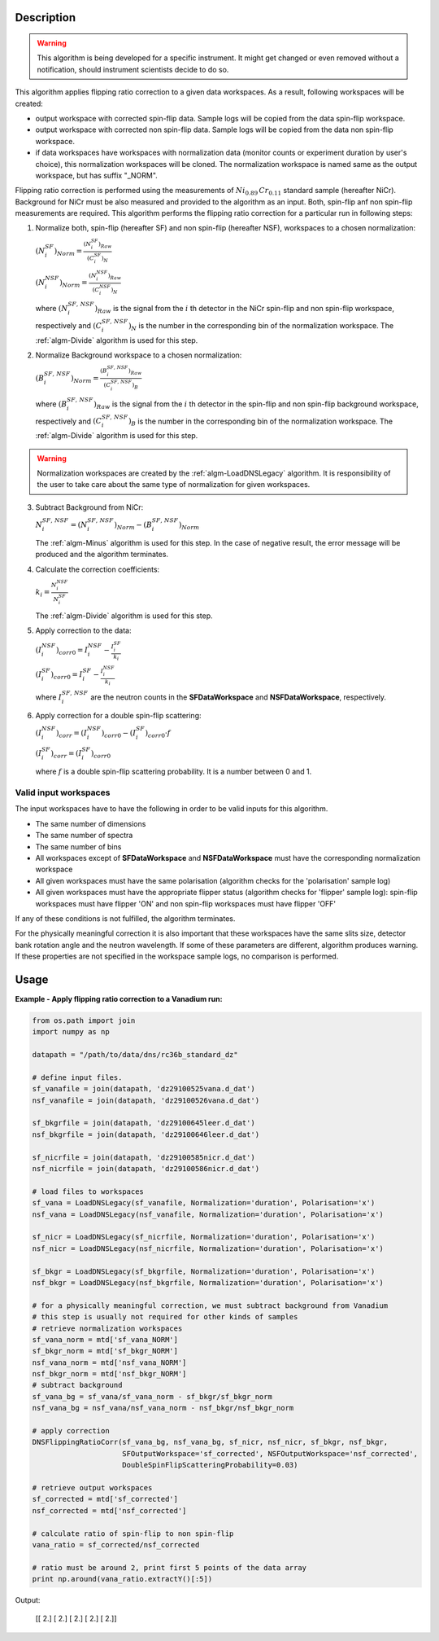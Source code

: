 .. algorithm::

.. summary::

.. alias::

.. properties::

Description
-----------

.. warning::

   This algorithm is being developed for a specific instrument. It might get changed or even 
   removed without a notification, should instrument scientists decide to do so.

This algorithm applies flipping ratio correction to a given data workspaces. As a result, following workspaces will be created: 

-  output workspace with corrected spin-flip data. Sample logs will be copied from the data spin-flip workspace. 
-  output workspace with corrected non spin-flip data. Sample logs will be copied from the data non spin-flip workspace. 
-  if data workspaces have workspaces with normalization data (monitor counts or experiment duration by user's choice), this normalization workspaces will be cloned. The normalization workspace is named same as the output workspace, but has suffix "_NORM". 

Flipping ratio correction is performed using the measurements of :math:`Ni_{0.89}\,Cr_{0.11}` standard sample (hereafter NiCr). Background for NiCr must be also measured and provided to the algorithm as an input. Both, spin-flip anf non spin-flip measurements are required. This algorithm performs the flipping ratio correction for a particular run in following steps:

1. Normalize both, spin-flip (hereafter SF) and non spin-flip (hereafter NSF), workspaces to a chosen normalization:

   :math:`(N^{SF}_i)_{Norm} = \frac{(N^{SF}_i)_{Raw}}{(C^{SF}_i)_N}`

   :math:`(N^{NSF}_i)_{Norm} = \frac{(N^{NSF}_i)_{Raw}}{(C^{NSF}_i)_N}`

   where :math:`(N^{SF,\,NSF}_i)_{Raw}` is the signal from the :math:`i` th detector in the NiCr spin-flip and non spin-flip workspace, respectively and :math:`(C^{SF,\,NSF}_i)_N` is the number in the corresponding bin of the normalization workspace. The :ref:`algm-Divide` algorithm is used for this step.

2. Normalize Background workspace to a chosen normalization:

   :math:`(B^{SF,\,NSF}_i)_{Norm} = \frac{(B^{SF,\,NSF}_i)_{Raw}}{(C^{SF,\,NSF}_i)_B}`
   
   where :math:`(B^{SF,\,NSF}_i)_{Raw}` is the signal from the :math:`i` th detector in the spin-flip and non spin-flip background workspace, respectively and :math:`(C^{SF,\,NSF}_i)_B` is the number in the corresponding bin of the normalization workspace. The :ref:`algm-Divide` algorithm is used for this step.

.. warning::

    Normalization workspaces are created by the :ref:`algm-LoadDNSLegacy` algorithm. 
    It is responsibility of the user to take care about the same type of normalization for given workspaces.

3. Subtract Background from NiCr:

   :math:`N^{SF,\,NSF}_i = (N^{SF,\,NSF}_i)_{Norm} - (B^{SF,\,NSF}_i)_{Norm}`

   The :ref:`algm-Minus` algorithm is used for this step. In the case of negative result, the error message will be produced and the algorithm terminates.

4. Calculate the correction coefficients:

   :math:`k_i = \frac{N^{NSF}_i}{N^{SF}_i}`

   The :ref:`algm-Divide` algorithm is used for this step.

5. Apply correction to the data:

   :math:`(I^{NSF}_i)_{corr0} = I^{NSF}_i - \frac{I^{SF}_i}{k_i}`
   
   :math:`(I^{SF}_i)_{corr0} = I^{SF}_i - \frac{I^{NSF}_i}{k_i}`

   where :math:`I^{SF,\,NSF}_i` are the neutron counts in the **SFDataWorkspace** and **NSFDataWorkspace**, respectively.

6. Apply correction for a double spin-flip scattering:

   :math:`(I^{NSF}_i)_{corr} = (I^{NSF}_i)_{corr0} - (I^{SF}_i)_{corr0}\cdot f`

   :math:`(I^{SF}_i)_{corr} = (I^{SF}_i)_{corr0}`

   where :math:`f` is a double spin-flip scattering probability. It is a number between 0 and 1.


Valid input workspaces
######################

The input workspaces have to have the following in order to be valid inputs for this algorithm.

-  The same number of dimensions
-  The same number of spectra
-  The same number of bins
-  All workspaces except of **SFDataWorkspace** and **NSFDataWorkspace** must have the corresponding normalization workspace
-  All given workspaces must have the same polarisation (algorithm checks for the 'polarisation' sample log)
-  All given workspaces must have the appropriate flipper status (algorithm checks for 'flipper' sample log): spin-flip workspaces must have flipper 'ON' and non spin-flip workspaces must have flipper 'OFF'

If any of these conditions is not fulfilled, the algorithm terminates.

For the physically meaningful correction it is also important that these workspaces have the same slits size, detector bank rotation angle and the neutron wavelength. If some of these parameters are different, algorithm produces warning. If these properties are not specified in the workspace sample logs, no comparison is performed.


Usage
-----

**Example - Apply flipping ratio correction to a Vanadium run:**

.. code-block:: python

    from os.path import join
    import numpy as np

    datapath = "/path/to/data/dns/rc36b_standard_dz"

    # define input files.
    sf_vanafile = join(datapath, 'dz29100525vana.d_dat')
    nsf_vanafile = join(datapath, 'dz29100526vana.d_dat')

    sf_bkgrfile = join(datapath, 'dz29100645leer.d_dat')
    nsf_bkgrfile = join(datapath, 'dz29100646leer.d_dat')

    sf_nicrfile = join(datapath, 'dz29100585nicr.d_dat')
    nsf_nicrfile = join(datapath, 'dz29100586nicr.d_dat')

    # load files to workspaces
    sf_vana = LoadDNSLegacy(sf_vanafile, Normalization='duration', Polarisation='x')
    nsf_vana = LoadDNSLegacy(nsf_vanafile, Normalization='duration', Polarisation='x')

    sf_nicr = LoadDNSLegacy(sf_nicrfile, Normalization='duration', Polarisation='x')
    nsf_nicr = LoadDNSLegacy(nsf_nicrfile, Normalization='duration', Polarisation='x')

    sf_bkgr = LoadDNSLegacy(sf_bkgrfile, Normalization='duration', Polarisation='x')
    nsf_bkgr = LoadDNSLegacy(nsf_bkgrfile, Normalization='duration', Polarisation='x')

    # for a physically meaningful correction, we must subtract background from Vanadium
    # this step is usually not required for other kinds of samples
    # retrieve normalization workspaces
    sf_vana_norm = mtd['sf_vana_NORM']
    sf_bkgr_norm = mtd['sf_bkgr_NORM']
    nsf_vana_norm = mtd['nsf_vana_NORM']
    nsf_bkgr_norm = mtd['nsf_bkgr_NORM']
    # subtract background
    sf_vana_bg = sf_vana/sf_vana_norm - sf_bkgr/sf_bkgr_norm
    nsf_vana_bg = nsf_vana/nsf_vana_norm - nsf_bkgr/nsf_bkgr_norm

    # apply correction
    DNSFlippingRatioCorr(sf_vana_bg, nsf_vana_bg, sf_nicr, nsf_nicr, sf_bkgr, nsf_bkgr,
                         SFOutputWorkspace='sf_corrected', NSFOutputWorkspace='nsf_corrected',
                         DoubleSpinFlipScatteringProbability=0.03)

    # retrieve output workspaces
    sf_corrected = mtd['sf_corrected']
    nsf_corrected = mtd['nsf_corrected']

    # calculate ratio of spin-flip to non spin-flip
    vana_ratio = sf_corrected/nsf_corrected

    # ratio must be around 2, print first 5 points of the data array
    print np.around(vana_ratio.extractY()[:5])

Output:

   [[ 2.]
   [ 2.]
   [ 2.]
   [ 2.]
   [ 2.]]

.. categories::

.. sourcelink::
